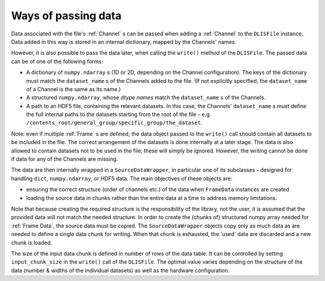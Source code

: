 Ways of passing data
~~~~~~~~~~~~~~~~~~~~
Data associated with the file's :ref:`Channel` s can be passed when adding a :ref:`Channel`
to the ``DLISFile`` instance.
Data added in this way is stored in an internal dictionary, mapped by the Channels' names.

However, it is also possible to pass the data later, when calling the ``write()`` method
of the ``DLISFile``. The passed data can be of one of the following forms:

* A dictionary of ``numpy.ndarray`` s (1D or 2D, depending on the Channel configuration).
  The keys of the dictionary must match the ``dataset_name`` s of the Channels added to the file.
  (If not explicitly specified, the ``dataset_name`` of a Channel is the same as its name.)
* A structured ``numpy.ndarray``, whose *dtype names* match the ``dataset_name`` s of the Channels.
* A path to an HDF5 file, containing the relevant datasets. In this case, the Channels' ``dataset_name`` s
  must define the full internal paths to the datasets starting from the root of the file - e.g.
  ``/contents_root/general_group/specific_group/the_dataset``.

Note: even if multiple :ref:`Frame` s are defined, the data object passed to the ``write()`` call should contain
all datasets to be included in the file. The correct arrangement of the datasets is done internally
at a later stage. The data is also allowed to contain datasets not to be used in the file;
these will simply be ignored. However, the writing cannot be done if data for any of the Channels are missing.

The data are then internally wrapped in a ``SourceDataWrapper``,
in particular one of its subclasses - designed for handling ``dict``, ``numpy.ndarray``, or HDF5 data.
The main objectives of these objects are:

* ensuring the correct structure (order of channels etc.) of the data when ``FrameData`` instances are created
* loading the source data in chunks rather than the entire data at a time to address memory limitations.

Note that because creating the required structure is the responsibility of the library,
not the user, it is assumed that the provided data will not match the needed structure.
In order to create the (chunks of) structured numpy array needed for :ref:`Frame Data`, the source data must be copied.
The ``SourceDataWrapper`` objects copy only as much data as are needed to define a single data chunk for writing.
When that chunk is exhausted, the 'used' data are discarded and a new chunk is loaded.

The size of the input data chunk is defined in number of rows of the data table.
It can be controlled by setting ``input_chunk_size`` in the ``write()`` call of the ``DLISFile``.
The optimal value varies depending on the structure of the data (number & widths of the individual datasets)
as well as the hardware configuration.


